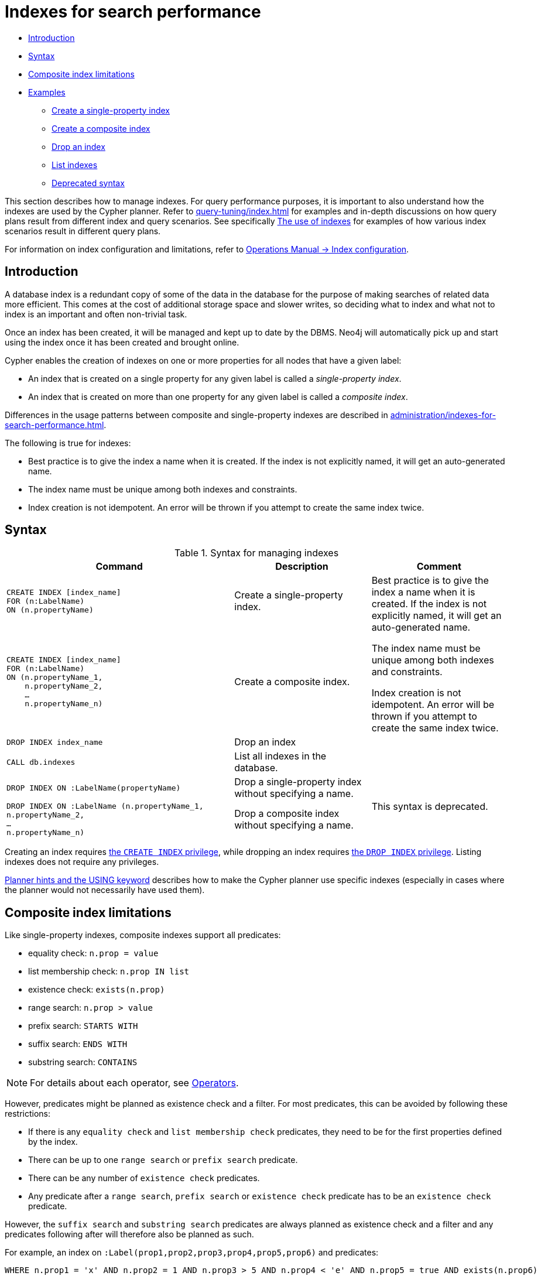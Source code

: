 [[administration-indexes-search-performance]]
= Indexes for search performance
:description: This section explains how to manage indexes used for search performance. 

* xref:administration/indexes-for-search-performance.adoc#administration-indexes-introduction[Introduction]
* xref:administration/indexes-for-search-performance.adoc#administration-indexes-syntax[Syntax]
* xref:administration/indexes-for-search-performance.adoc#administration-indexes-single-vs-composite-index[Composite index limitations]
* xref:administration/indexes-for-search-performance.adoc#administration-indexes-examples[Examples]
** xref:administration/indexes-for-search-performance.adoc#administration-indexes-create-a-single-property-index[Create a single-property index]
** xref:administration/indexes-for-search-performance.adoc#administration-indexes-create-a-composite-index[Create a composite index]
** xref:administration/indexes-for-search-performance.adoc#administration-indexes-drop-an-index[Drop an index]
** xref:administration/indexes-for-search-performance.adoc#administration-indexes-list-indexes[List indexes]
** xref:administration/indexes-for-search-performance.adoc#administration-indexes-examples-deprecated-syntax[Deprecated syntax]

This section describes how to manage indexes.
For query performance purposes, it is important to also understand how the indexes are used by the Cypher planner.
Refer to xref:query-tuning/index.adoc[] for examples and in-depth discussions on how query plans result from different index and query scenarios.
See specifically xref:query-tuning/indexes.adoc[The use of indexes] for examples of how various index scenarios result in different query plans.

For information on index configuration and limitations, refer to link:{neo4j-docs-base-uri}/operations-manual/{page-version}/performance-configuration[Operations Manual -> Index configuration].


[[administration-indexes-introduction]]
== Introduction

A database index is a redundant copy of some of the data in the database for the purpose of making searches of related data more efficient.
This comes at the cost of additional storage space and slower writes, so deciding what to index and what not to index is an important and often non-trivial task.

Once an index has been created, it will be managed and kept up to date by the DBMS.
Neo4j will automatically pick up and start using the index once it has been created and brought online.

Cypher enables the creation of indexes on one or more properties for all nodes that have a given label:

* An index that is created on a single property for any given label is called a _single-property index_.
* An index that is created on more than one property for any given label is called a _composite index_.

Differences in the usage patterns between composite and single-property indexes are described in xref:administration/indexes-for-search-performance.adoc#administration-indexes-single-vs-composite-index[].

The following is true for indexes: 

* Best practice is to give the index a name when it is created.
If the index is not explicitly named, it will get an auto-generated name.
* The index name must be unique among both indexes and constraints.
* Index creation is not idempotent.
An error will be thrown if you attempt to create the same index twice.


[[administration-indexes-syntax]]
== Syntax

.Syntax for managing indexes
[options="header", width="100%", cols="5a,3, 3a"]
|===
| Command | Description | Comment

| [source, cypher, role=noplay]
----
CREATE INDEX [index_name]
FOR (n:LabelName)
ON (n.propertyName)
----
| Create a single-property index.
.2+.^| Best practice is to give the index a name when it is created.
If the index is not explicitly named, it will get an auto-generated name.

The index name must be unique among both indexes and constraints.

Index creation is not idempotent.
An error will be thrown if you attempt to create the same index twice.

| [source, cypher, role=noplay]
----
CREATE INDEX [index_name]
FOR (n:LabelName)
ON (n.propertyName_1, 
    n.propertyName_2,
    …
    n.propertyName_n)
----
| Create a composite index.

| [source, cypher, role=noplay]
----
DROP INDEX index_name
----
| Drop an index
| 

| [source, cypher, role=noplay]
----
CALL db.indexes
----
| List all indexes in the database. 
| 

| [source, cypher, role=noplay]
----
DROP INDEX ON :LabelName(propertyName)
----
| Drop a single-property index without specifying a name.
.2+.^| [deprecated]#This syntax is deprecated.#

| [source, cypher, role=noplay]
----
DROP INDEX ON :LabelName (n.propertyName_1,
n.propertyName_2,
…
n.propertyName_n)
----
| Drop a composite index without specifying a name. 
|===

Creating an index requires xref:administration/security/administration.adoc#administration-security-administration-database-indexes[the `CREATE INDEX` privilege],
while dropping an index requires xref:administration/security/administration.adoc#administration-security-administration-database-indexes[the `DROP INDEX` privilege].
Listing indexes does not require any privileges.

xref:query-tuning/using.adoc[Planner hints and the USING keyword] describes how to make the Cypher planner use specific indexes (especially in cases where the planner would not necessarily have used them).


[[administration-indexes-single-vs-composite-index]]
== Composite index limitations

Like single-property indexes, composite indexes support all predicates:

* equality check: `n.prop = value`
* list membership check: `n.prop IN list`
* existence check: `exists(n.prop)`
* range search: `n.prop > value`
* prefix search: `STARTS WITH`
* suffix search: `ENDS WITH`
* substring search: `CONTAINS`

[NOTE]
====
For details about each operator, see xref:syntax/operators.adoc[Operators].
====

However, predicates might be planned as existence check and a filter.
For most predicates, this can be avoided by following these restrictions:

* If there is any `equality check` and `list membership check` predicates,
they need to be for the first properties defined by the index.
* There can be up to one `range search` or `prefix search` predicate.
* There can be any number of `existence check` predicates.
* Any predicate after a `range search`, `prefix search` or `existence check` predicate has to be an `existence check` predicate.

However, the `suffix search` and `substring search` predicates are always planned as existence check and a filter and
any predicates following after will therefore also be planned as such.

For example, an index on `:Label(prop1,prop2,prop3,prop4,prop5,prop6)` and predicates:

```
WHERE n.prop1 = 'x' AND n.prop2 = 1 AND n.prop3 > 5 AND n.prop4 < 'e' AND n.prop5 = true AND exists(n.prop6)
```

will be planned as:

```
WHERE n.prop1 = 'x' AND n.prop2 = 1 AND n.prop3 > 5 AND exists(n.prop4) AND exists(n.prop5) AND exists(n.prop6)
```

with filters on `n.prop4 < 'e'` and `n.prop5 = true`, since `n.prop3` has a `range search` predicate.

And an index on `:Label(prop1,prop2)` with predicates:

```
WHERE n.prop1 ENDS WITH 'x' AND n.prop2 = false
```

will be planned as:

```
WHERE exists(n.prop1) AND exists(n.prop2)
```

with filters on `n.prop1 ENDS WITH 'x'` and `n.prop2 = false`, since `n.prop1` has a `suffix search` predicate.

Composite indexes require predicates on all properties indexed.
If there are predicates on only a subset of the indexed properties, it will not be possible to use the composite index.
To get this kind of fallback behavior, it is necessary to create additional indexes on the relevant sub-set of properties or on single properties.


[[administration-indexes-examples]]
== Examples

// tag::neo4j-cypher-docs/docs/dev/ql/administration/indexes/create-a-single-property-index.asciidoc[]
// tag::include-neo4j-documentation[]
[[administration-indexes-create-a-single-property-index]]
== Create a single-property index ==
A named index on a single property for all nodes that have a particular label can be created with `CREATE INDEX index_name FOR (n:Label) ON (n.property)`. Note that the index is not immediately available, but will be created in the background.

.Query
// tag::query[]
// tag::neo4j-cypher-docs/docs/dev/ql/administration/indexes/includes/administration-indexes-create-a-single-property-index.query.asciidoc[]
[source,cypher]
----
CREATE INDEX index_name FOR (n:Person) ON (n.surname)
----
// end::neo4j-cypher-docs/docs/dev/ql/administration/indexes/includes/administration-indexes-create-a-single-property-index.query.asciidoc[]
// end::query[]


Note that the index name needs to be unique. 

.Result
// tag::result[]
// tag::neo4j-cypher-docs/docs/dev/ql/administration/indexes/includes/administration-indexes-create-a-single-property-index.result.asciidoc[]
[source, role="queryresult noheader"]
----
+-------------------+
| No data returned. |
+-------------------+
Indexes added: 1
----

// end::neo4j-cypher-docs/docs/dev/ql/administration/indexes/includes/administration-indexes-create-a-single-property-index.result.asciidoc[]
// end::result[]



// end::include-neo4j-documentation[]
// end::neo4j-cypher-docs/docs/dev/ql/administration/indexes/create-a-single-property-index.asciidoc[]

// tag::neo4j-cypher-docs/docs/dev/ql/administration/indexes/create-a-composite-index.asciidoc[]
// tag::include-neo4j-documentation[]
[[administration-indexes-create-a-composite-index]]
== Create a composite index ==
A named index on multiple properties for all nodes that have a particular label -- i.e. a composite index -- can be created with `CREATE INDEX index_name FOR (n:Label) ON (n.prop1, ..., n.propN)`. Only nodes labeled with the specified label and which contain all the properties in the index definition will be added to the index. Note that the composite index is not immediately available, but will be created in the background. The following statement will create a named composite index on all nodes labeled with `Person` and which have both an `age` and `country` property: 

.Query
// tag::query[]
// tag::neo4j-cypher-docs/docs/dev/ql/administration/indexes/includes/administration-indexes-create-a-composite-index.query.asciidoc[]
[source,cypher]
----
CREATE INDEX index_name FOR (n:Person) ON (n.age, n.country)
----
// end::neo4j-cypher-docs/docs/dev/ql/administration/indexes/includes/administration-indexes-create-a-composite-index.query.asciidoc[]
// end::query[]


Note that the index name needs to be unique. 

.Result
// tag::result[]
// tag::neo4j-cypher-docs/docs/dev/ql/administration/indexes/includes/administration-indexes-create-a-composite-index.result.asciidoc[]
[source, role="queryresult noheader"]
----
+-------------------+
| No data returned. |
+-------------------+
Indexes added: 1
----

// end::neo4j-cypher-docs/docs/dev/ql/administration/indexes/includes/administration-indexes-create-a-composite-index.result.asciidoc[]
// end::result[]



// end::include-neo4j-documentation[]
// end::neo4j-cypher-docs/docs/dev/ql/administration/indexes/create-a-composite-index.asciidoc[]

// tag::neo4j-cypher-docs/docs/dev/ql/administration/indexes/drop-an-index.asciidoc[]
// tag::include-neo4j-documentation[]
[[administration-indexes-drop-an-index]]
== Drop an index ==
An index on all nodes that have a label and property/properties combination can be dropped using the name with the `DROP INDEX index_name` command.

.Query
// tag::query[]
// tag::neo4j-cypher-docs/docs/dev/ql/administration/indexes/includes/administration-indexes-drop-an-index.query.asciidoc[]
[source,cypher]
----
DROP INDEX index_name
----
// end::neo4j-cypher-docs/docs/dev/ql/administration/indexes/includes/administration-indexes-drop-an-index.query.asciidoc[]
// end::query[]


.Result
// tag::result[]
// tag::neo4j-cypher-docs/docs/dev/ql/administration/indexes/includes/administration-indexes-drop-an-index.result.asciidoc[]
[source, role="queryresult noheader"]
----
+-------------------+
| No data returned. |
+-------------------+
Indexes removed: 1
----

// end::neo4j-cypher-docs/docs/dev/ql/administration/indexes/includes/administration-indexes-drop-an-index.result.asciidoc[]
// end::result[]



// end::include-neo4j-documentation[]
// end::neo4j-cypher-docs/docs/dev/ql/administration/indexes/drop-an-index.asciidoc[]

// tag::neo4j-cypher-docs/docs/dev/ql/administration/indexes/list-indexes.asciidoc[]
// tag::include-neo4j-documentation[]
[[administration-indexes-list-indexes]]
== List indexes ==
Calling the built-in procedure `db.indexes` will list all indexes, including their names.

.Query
// tag::query[]
// tag::neo4j-cypher-docs/docs/dev/ql/administration/indexes/includes/administration-indexes-list-indexes.query.asciidoc[]
[source,cypher]
----
CALL db.indexes
----
// end::neo4j-cypher-docs/docs/dev/ql/administration/indexes/includes/administration-indexes-list-indexes.query.asciidoc[]
// end::query[]


.Result
// tag::result[]
// tag::neo4j-cypher-docs/docs/dev/ql/administration/indexes/includes/administration-indexes-list-indexes.result.asciidoc[]
[source, role="queryresult noheader"]
----
+------------------------------------------------------------------------------------------------------------------------------------------------+
| id | name             | state    | populationPercent | uniqueness  | type    | entityType | labelsOrTypes | properties    | provider           |
+------------------------------------------------------------------------------------------------------------------------------------------------+
| 2  | "index_58a1c03e" | "ONLINE" | 100.0             | "NONUNIQUE" | "BTREE" | "NODE"     | ["Person"]    | ["location"]  | "native-btree-1.0" |
| 3  | "index_d7c12ba3" | "ONLINE" | 100.0             | "NONUNIQUE" | "BTREE" | "NODE"     | ["Person"]    | ["highScore"] | "native-btree-1.0" |
| 1  | "index_deeafdb2" | "ONLINE" | 100.0             | "NONUNIQUE" | "BTREE" | "NODE"     | ["Person"]    | ["firstname"] | "native-btree-1.0" |
+------------------------------------------------------------------------------------------------------------------------------------------------+
3 rows
----

// end::neo4j-cypher-docs/docs/dev/ql/administration/indexes/includes/administration-indexes-list-indexes.result.asciidoc[]
// end::result[]



// end::include-neo4j-documentation[]
// end::neo4j-cypher-docs/docs/dev/ql/administration/indexes/list-indexes.asciidoc[]

[role=deprecated]
[[administration-indexes-examples-deprecated-syntax]]
=== Deprecated syntax

// tag::neo4j-cypher-docs/docs/dev/ql/administration/indexes/drop-a-single-property-index.asciidoc[]
// tag::include-neo4j-documentation[]
[[administration-indexes-drop-a-single-property-index]]
== Drop a single-property index ==
An index on all nodes that have a label and single property combination can be dropped with `DROP INDEX ON :Label(property)`.

.Query
// tag::query[]
// tag::neo4j-cypher-docs/docs/dev/ql/administration/indexes/includes/administration-indexes-drop-a-single-property-index.query.asciidoc[]
[source,cypher]
----
DROP INDEX ON :Person(firstname)
----
// end::neo4j-cypher-docs/docs/dev/ql/administration/indexes/includes/administration-indexes-drop-a-single-property-index.query.asciidoc[]
// end::query[]


.Result
// tag::result[]
// tag::neo4j-cypher-docs/docs/dev/ql/administration/indexes/includes/administration-indexes-drop-a-single-property-index.result.asciidoc[]
[source, role="queryresult noheader"]
----
+-------------------+
| No data returned. |
+-------------------+
Indexes removed: 1
----

// end::neo4j-cypher-docs/docs/dev/ql/administration/indexes/includes/administration-indexes-drop-a-single-property-index.result.asciidoc[]
// end::result[]



// end::include-neo4j-documentation[]
// end::neo4j-cypher-docs/docs/dev/ql/administration/indexes/drop-a-single-property-index.asciidoc[]

// tag::neo4j-cypher-docs/docs/dev/ql/administration/indexes/drop-a-composite-index.asciidoc[]
// tag::include-neo4j-documentation[]
[[administration-indexes-drop-a-composite-index]]
== Drop a composite index ==
A composite index on all nodes that have a label and multiple property combination can be dropped with `DROP INDEX ON :Label(prop1, ..., propN)`. The following statement will drop a composite index on all nodes labeled with `Person` and which have both an `age` and `country` property: 

.Query
// tag::query[]
// tag::neo4j-cypher-docs/docs/dev/ql/administration/indexes/includes/administration-indexes-drop-a-composite-index.query.asciidoc[]
[source,cypher]
----
DROP INDEX ON :Person(age, country)
----
// end::neo4j-cypher-docs/docs/dev/ql/administration/indexes/includes/administration-indexes-drop-a-composite-index.query.asciidoc[]
// end::query[]


.Result
// tag::result[]
// tag::neo4j-cypher-docs/docs/dev/ql/administration/indexes/includes/administration-indexes-drop-a-composite-index.result.asciidoc[]
[source, role="queryresult noheader"]
----
+-------------------+
| No data returned. |
+-------------------+
Indexes removed: 1
----

// end::neo4j-cypher-docs/docs/dev/ql/administration/indexes/includes/administration-indexes-drop-a-composite-index.result.asciidoc[]
// end::result[]



// end::include-neo4j-documentation[]
// end::neo4j-cypher-docs/docs/dev/ql/administration/indexes/drop-a-composite-index.asciidoc[]
